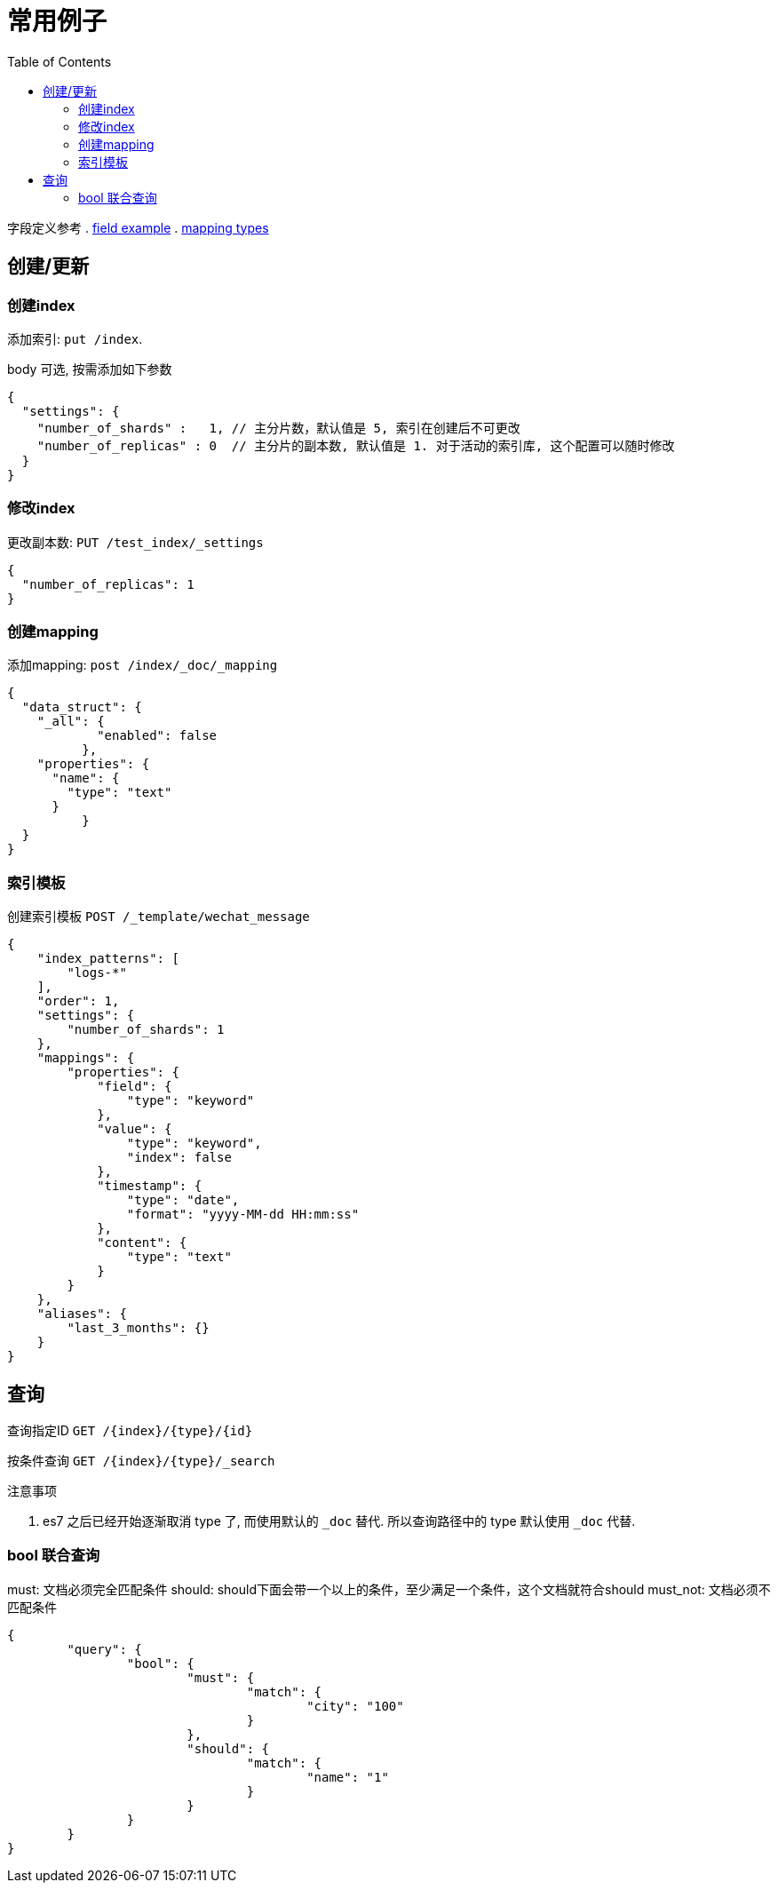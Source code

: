 = 常用例子
:toc:
:setnums:

字段定义参考
. link:./concepts.adoc#filed_example[field example]
. link:https://www.elastic.co/guide/en/elasticsearch/reference/current/mapping-types.html[mapping types]

[[create]]
== 创建/更新

[[create_index]]
=== 创建index
添加索引: `put /index`.

body 可选, 按需添加如下参数

[source,json]
----
{
  "settings": {
    "number_of_shards" :   1, // 主分片数，默认值是 5, 索引在创建后不可更改
    "number_of_replicas" : 0  // 主分片的副本数, 默认值是 1. 对于活动的索引库, 这个配置可以随时修改 
  }
}
----

[[update_index]]
=== 修改index
更改副本数: `PUT /test_index/_settings`

[source,json]
----
{
  "number_of_replicas": 1
}
----

[[create_mapping]]
=== 创建mapping
添加mapping: `post /index/_doc/_mapping`

[source,json]
----
{
  "data_struct": {
    "_all": {
	    "enabled": false
	  },
    "properties": {
      "name": {
        "type": "text"
      }
	  }
  }
}
----

[[indices_template]]
=== 索引模板
创建索引模板 `POST /_template/wechat_message`

[source,json]
----
{
    "index_patterns": [
        "logs-*"
    ],
    "order": 1,
    "settings": {
        "number_of_shards": 1
    },
    "mappings": {
        "properties": {
            "field": {
                "type": "keyword"
            },
            "value": {
                "type": "keyword",
                "index": false
            },
            "timestamp": {
                "type": "date",
                "format": "yyyy-MM-dd HH:mm:ss"
            },
            "content": {
                "type": "text"
            }
        }
    },
    "aliases": {
        "last_3_months": {}
    }
}
----

[[query]]
== 查询
查询指定ID `GET /{index}/{type}/{id}`

按条件查询 `GET /{index}/{type}/_search`

.注意事项
. es7 之后已经开始逐渐取消 type 了, 而使用默认的 `_doc` 替代.
  所以查询路径中的 type 默认使用 `_doc` 代替.

[[query_bool]]
=== bool 联合查询
must: 文档必须完全匹配条件
should: should下面会带一个以上的条件，至少满足一个条件，这个文档就符合should
must_not: 文档必须不匹配条件

[source,json]
----
{
	"query": {
		"bool": {
			"must": {
				"match": {
					"city": "100"
				}
			},
			"should": {
				"match": {
					"name": "1"
				}
			}
		}
	}
}
----
